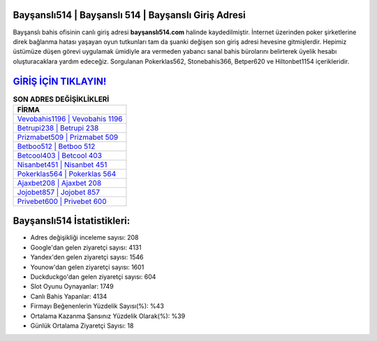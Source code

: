 ﻿Bayşanslı514 | Bayşanslı 514 | Bayşanslı Giriş Adresi
===================================

.. image:: images/baysansli-giris.jpg
   :width: 600
   
Bayşanslı bahis ofisinin canlı giriş adresi **bayşanslı514.com** halinde kaydedilmiştir. İnternet üzerinden poker şirketlerine direk bağlanma hatası yaşayan oyun tutkunları tam da şuanki değişen son giriş adresi hevesine gitmişlerdir. Hepimiz üstümüze düşen görevi uygulamak ümidiyle ara vermeden yabancı sanal bahis bürolarını belirterek üyelik hesabı oluşturacaklara yardım edeceğiz. Sorgulanan Pokerklas562, Stonebahis366, Betper620 ve Hiltonbet1154 içerikleridir.

`GİRİŞ İÇİN TIKLAYIN! <https://uclck.me/gonow>`_
==============

.. list-table:: **SON ADRES DEĞİŞİKLİKLERİ**
   :widths: 100
   :header-rows: 1

   * - FİRMA
   * - `Vevobahis1196 | Vevobahis 1196 <vevobahis1196-vevobahis-1196-vevobahis-giris-adresi.html>`_
   * - `Betrupi238 | Betrupi 238 <betrupi238-betrupi-238-betrupi-giris-adresi.html>`_
   * - `Prizmabet509 | Prizmabet 509 <prizmabet509-prizmabet-509-prizmabet-giris-adresi.html>`_	 
   * - `Betboo512 | Betboo 512 <betboo512-betboo-512-betboo-giris-adresi.html>`_	 
   * - `Betcool403 | Betcool 403 <betcool403-betcool-403-betcool-giris-adresi.html>`_ 
   * - `Nisanbet451 | Nisanbet 451 <nisanbet451-nisanbet-451-nisanbet-giris-adresi.html>`_
   * - `Pokerklas564 | Pokerklas 564 <pokerklas564-pokerklas-564-pokerklas-giris-adresi.html>`_	 
   * - `Ajaxbet208 | Ajaxbet 208 <ajaxbet208-ajaxbet-208-ajaxbet-giris-adresi.html>`_
   * - `Jojobet857 | Jojobet 857 <jojobet857-jojobet-857-jojobet-giris-adresi.html>`_
   * - `Privebet600 | Privebet 600 <privebet600-privebet-600-privebet-giris-adresi.html>`_
	 
Bayşanslı514 İstatistikleri:
===================================	 
* Adres değişikliği inceleme sayısı: 208
* Google'dan gelen ziyaretçi sayısı: 4131
* Yandex'den gelen ziyaretçi sayısı: 1546
* Younow'dan gelen ziyaretçi sayısı: 1601
* Duckduckgo'dan gelen ziyaretçi sayısı: 604
* Slot Oyunu Oynayanlar: 1749
* Canlı Bahis Yapanlar: 4134
* Firmayı Beğenenlerin Yüzdelik Sayısı(%): %43
* Ortalama Kazanma Şansınız Yüzdelik Olarak(%): %39
* Günlük Ortalama Ziyaretçi Sayısı: 18
